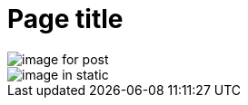 // suppress inspection "AsciiDocLinkResolve" for whole file

// tag::example[]
= Page title

// show a page resource with a relative target
image::image-for-post.png[]

// show a global resource with an absolute target
image::/images/image-in-static.png[]

// end::example[]
